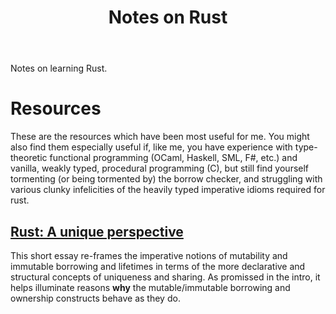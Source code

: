 #+TITLE: Notes on Rust

Notes on learning Rust.

* Resources

These are the resources which have been most useful for me. You might also find
them especially useful if, like me, you have experience with type-theoretic
functional programming (OCaml, Haskell, SML, F#, etc.) and vanilla, weakly
typed, procedural programming (C), but still find yourself tormenting (or being
tormented by) the borrow checker, and struggling with various clunky
infelicities of the heavily typed imperative idioms required for rust.

** [[https://limpet.net/mbrubeck/2019/02/07/rust-a-unique-perspective.html][Rust: A unique perspective]]

This short essay re-frames the imperative notions of mutability and immutable
borrowing and lifetimes in terms of the more declarative and structural concepts
of uniqueness and sharing. As promissed in the intro, it helps illuminate
reasons *why* the mutable/immutable borrowing and ownership constructs behave as
they do.

